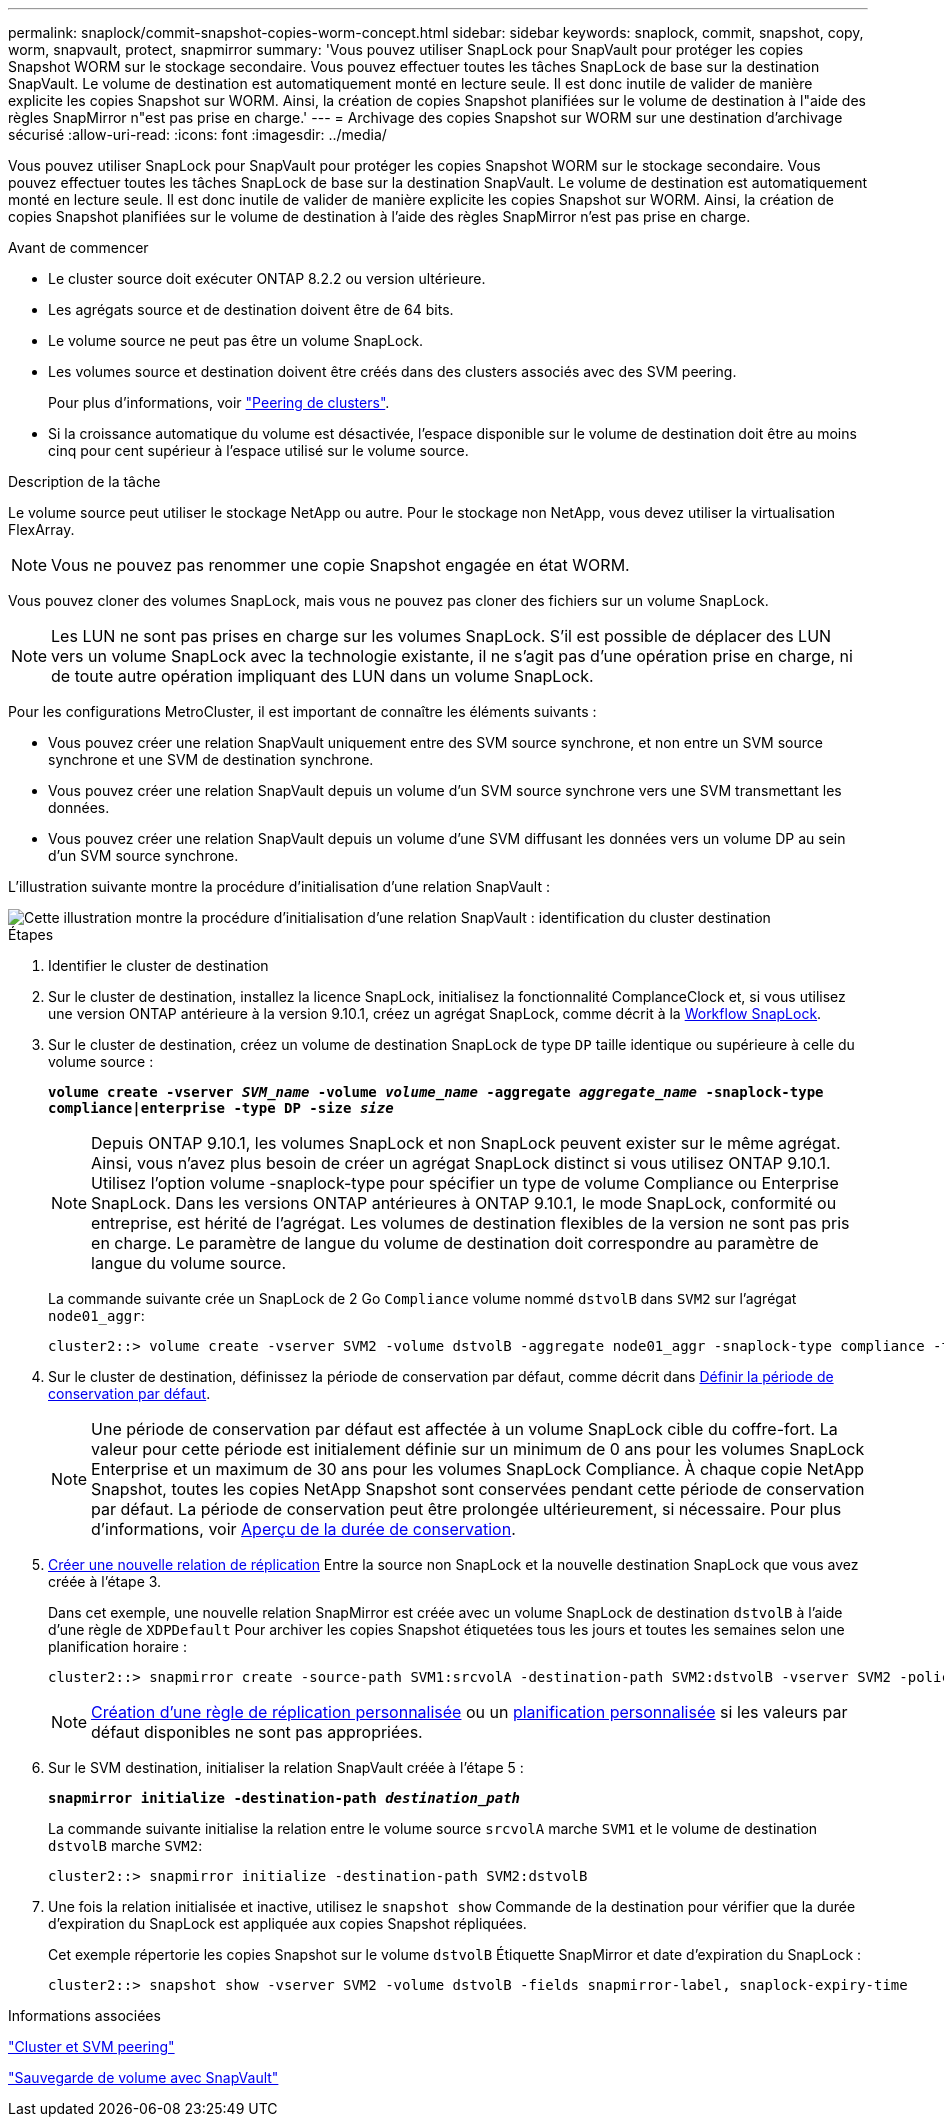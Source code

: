 ---
permalink: snaplock/commit-snapshot-copies-worm-concept.html 
sidebar: sidebar 
keywords: snaplock, commit, snapshot, copy, worm, snapvault, protect, snapmirror 
summary: 'Vous pouvez utiliser SnapLock pour SnapVault pour protéger les copies Snapshot WORM sur le stockage secondaire. Vous pouvez effectuer toutes les tâches SnapLock de base sur la destination SnapVault. Le volume de destination est automatiquement monté en lecture seule. Il est donc inutile de valider de manière explicite les copies Snapshot sur WORM. Ainsi, la création de copies Snapshot planifiées sur le volume de destination à l"aide des règles SnapMirror n"est pas prise en charge.' 
---
= Archivage des copies Snapshot sur WORM sur une destination d'archivage sécurisé
:allow-uri-read: 
:icons: font
:imagesdir: ../media/


[role="lead"]
Vous pouvez utiliser SnapLock pour SnapVault pour protéger les copies Snapshot WORM sur le stockage secondaire. Vous pouvez effectuer toutes les tâches SnapLock de base sur la destination SnapVault. Le volume de destination est automatiquement monté en lecture seule. Il est donc inutile de valider de manière explicite les copies Snapshot sur WORM. Ainsi, la création de copies Snapshot planifiées sur le volume de destination à l'aide des règles SnapMirror n'est pas prise en charge.

.Avant de commencer
* Le cluster source doit exécuter ONTAP 8.2.2 ou version ultérieure.
* Les agrégats source et de destination doivent être de 64 bits.
* Le volume source ne peut pas être un volume SnapLock.
* Les volumes source et destination doivent être créés dans des clusters associés avec des SVM peering.
+
Pour plus d'informations, voir link:https://docs.netapp.com/us-en/ontap-sm-classic/peering/index.html["Peering de clusters"].

* Si la croissance automatique du volume est désactivée, l'espace disponible sur le volume de destination doit être au moins cinq pour cent supérieur à l'espace utilisé sur le volume source.


.Description de la tâche
Le volume source peut utiliser le stockage NetApp ou autre. Pour le stockage non NetApp, vous devez utiliser la virtualisation FlexArray.


NOTE: Vous ne pouvez pas renommer une copie Snapshot engagée en état WORM.

Vous pouvez cloner des volumes SnapLock, mais vous ne pouvez pas cloner des fichiers sur un volume SnapLock.


NOTE: Les LUN ne sont pas prises en charge sur les volumes SnapLock. S'il est possible de déplacer des LUN vers un volume SnapLock avec la technologie existante, il ne s'agit pas d'une opération prise en charge, ni de toute autre opération impliquant des LUN dans un volume SnapLock.

Pour les configurations MetroCluster, il est important de connaître les éléments suivants :

* Vous pouvez créer une relation SnapVault uniquement entre des SVM source synchrone, et non entre un SVM source synchrone et une SVM de destination synchrone.
* Vous pouvez créer une relation SnapVault depuis un volume d'un SVM source synchrone vers une SVM transmettant les données.
* Vous pouvez créer une relation SnapVault depuis un volume d'une SVM diffusant les données vers un volume DP au sein d'un SVM source synchrone.


L'illustration suivante montre la procédure d'initialisation d'une relation SnapVault :

image::../media/snapvault-steps-clustered.gif[Cette illustration montre la procédure d'initialisation d'une relation SnapVault : identification du cluster destination,creating a destination volume,creating a policy]

.Étapes
. Identifier le cluster de destination
. Sur le cluster de destination, installez la licence SnapLock, initialisez la fonctionnalité ComplanceClock et, si vous utilisez une version ONTAP antérieure à la version 9.10.1, créez un agrégat SnapLock, comme décrit à la xref:workflow-concept.html[Workflow SnapLock].
. Sur le cluster de destination, créez un volume de destination SnapLock de type `DP` taille identique ou supérieure à celle du volume source :
+
`*volume create -vserver _SVM_name_ -volume _volume_name_ -aggregate _aggregate_name_ -snaplock-type compliance|enterprise -type DP -size _size_*`

+
[NOTE]
====
Depuis ONTAP 9.10.1, les volumes SnapLock et non SnapLock peuvent exister sur le même agrégat. Ainsi, vous n'avez plus besoin de créer un agrégat SnapLock distinct si vous utilisez ONTAP 9.10.1. Utilisez l'option volume -snaplock-type pour spécifier un type de volume Compliance ou Enterprise SnapLock. Dans les versions ONTAP antérieures à ONTAP 9.10.1, le mode SnapLock, conformité ou entreprise, est hérité de l'agrégat. Les volumes de destination flexibles de la version ne sont pas pris en charge. Le paramètre de langue du volume de destination doit correspondre au paramètre de langue du volume source.

====
+
La commande suivante crée un SnapLock de 2 Go `Compliance` volume nommé `dstvolB` dans `SVM2` sur l'agrégat `node01_aggr`:

+
[listing]
----
cluster2::> volume create -vserver SVM2 -volume dstvolB -aggregate node01_aggr -snaplock-type compliance -type DP -size 2GB
----
. Sur le cluster de destination, définissez la période de conservation par défaut, comme décrit dans xref:set-default-retention-period-task.adoc[Définir la période de conservation par défaut].
+
[NOTE]
====
Une période de conservation par défaut est affectée à un volume SnapLock cible du coffre-fort. La valeur pour cette période est initialement définie sur un minimum de 0 ans pour les volumes SnapLock Enterprise et un maximum de 30 ans pour les volumes SnapLock Compliance. À chaque copie NetApp Snapshot, toutes les copies NetApp Snapshot sont conservées pendant cette période de conservation par défaut. La période de conservation peut être prolongée ultérieurement, si nécessaire. Pour plus d'informations, voir xref:set-retention-period-task.adoc[Aperçu de la durée de conservation].

====
. xref:../data-protection/create-replication-relationship-task.adoc[Créer une nouvelle relation de réplication] Entre la source non SnapLock et la nouvelle destination SnapLock que vous avez créée à l'étape 3.
+
Dans cet exemple, une nouvelle relation SnapMirror est créée avec un volume SnapLock de destination `dstvolB` à l'aide d'une règle de `XDPDefault` Pour archiver les copies Snapshot étiquetées tous les jours et toutes les semaines selon une planification horaire :

+
[listing]
----
cluster2::> snapmirror create -source-path SVM1:srcvolA -destination-path SVM2:dstvolB -vserver SVM2 -policy XDPDefault -schedule hourly
----
+
[NOTE]
====
xref:../data-protection/create-custom-replication-policy-concept.adoc[Création d'une règle de réplication personnalisée] ou un xref:../data-protection/create-replication-job-schedule-task.adoc[planification personnalisée] si les valeurs par défaut disponibles ne sont pas appropriées.

====
. Sur le SVM destination, initialiser la relation SnapVault créée à l'étape 5 :
+
`*snapmirror initialize -destination-path _destination_path_*`

+
La commande suivante initialise la relation entre le volume source `srcvolA` marche `SVM1` et le volume de destination `dstvolB` marche `SVM2`:

+
[listing]
----
cluster2::> snapmirror initialize -destination-path SVM2:dstvolB
----
. Une fois la relation initialisée et inactive, utilisez le `snapshot show` Commande de la destination pour vérifier que la durée d'expiration du SnapLock est appliquée aux copies Snapshot répliquées.
+
Cet exemple répertorie les copies Snapshot sur le volume `dstvolB` Étiquette SnapMirror et date d'expiration du SnapLock :

+
[listing]
----
cluster2::> snapshot show -vserver SVM2 -volume dstvolB -fields snapmirror-label, snaplock-expiry-time
----


.Informations associées
https://docs.netapp.com/us-en/ontap-sm-classic/peering/index.html["Cluster et SVM peering"]

https://docs.netapp.com/us-en/ontap-sm-classic/volume-backup-snapvault/index.html["Sauvegarde de volume avec SnapVault"]
